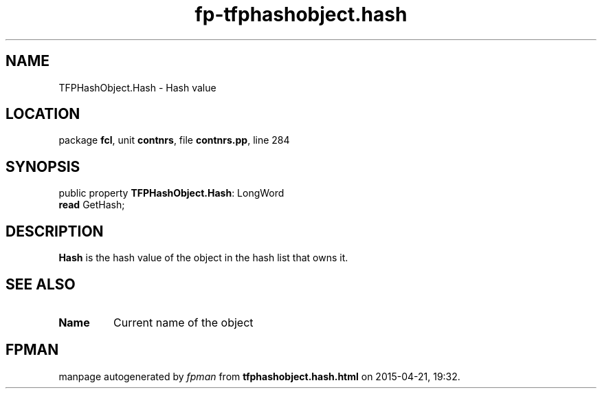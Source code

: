 .\" file autogenerated by fpman
.TH "fp-tfphashobject.hash" 3 "2014-03-14" "fpman" "Free Pascal Programmer's Manual"
.SH NAME
TFPHashObject.Hash - Hash value
.SH LOCATION
package \fBfcl\fR, unit \fBcontnrs\fR, file \fBcontnrs.pp\fR, line 284
.SH SYNOPSIS
public property \fBTFPHashObject.Hash\fR: LongWord
  \fBread\fR GetHash;
.SH DESCRIPTION
\fBHash\fR is the hash value of the object in the hash list that owns it.


.SH SEE ALSO
.TP
.B Name
Current name of the object

.SH FPMAN
manpage autogenerated by \fIfpman\fR from \fBtfphashobject.hash.html\fR on 2015-04-21, 19:32.

